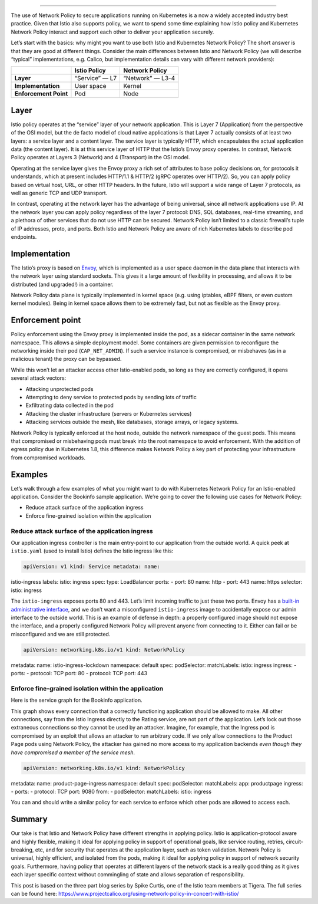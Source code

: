 
================================================

The use of Network Policy to secure applications running on Kubernetes
is a now a widely accepted industry best practice. Given that Istio also
supports policy, we want to spend some time explaining how Istio policy
and Kubernetes Network Policy interact and support each other to deliver
your application securely.

Let’s start with the basics: why might you want to use both Istio and
Kubernetes Network Policy? The short answer is that they are good at
different things. Consider the main differences between Istio and
Network Policy (we will describe “typical” implementations, e.g. Calico,
but implementation details can vary with different network providers):

===================== ============== ================
\                     Istio Policy   Network Policy
===================== ============== ================
**Layer**             “Service” — L7 “Network” — L3-4
**Implementation**    User space     Kernel
**Enforcement Point** Pod            Node
===================== ============== ================

Layer
-----

Istio policy operates at the “service” layer of your network
application. This is Layer 7 (Application) from the perspective of the
OSI model, but the de facto model of cloud native applications is that
Layer 7 actually consists of at least two layers: a service layer and a
content layer. The service layer is typically HTTP, which encapsulates
the actual application data (the content layer). It is at this service
layer of HTTP that the Istio’s Envoy proxy operates. In contrast,
Network Policy operates at Layers 3 (Network) and 4 (Transport) in the
OSI model.

Operating at the service layer gives the Envoy proxy a rich set of
attributes to base policy decisions on, for protocols it understands,
which at present includes HTTP/1.1 & HTTP/2 (gRPC operates over HTTP/2).
So, you can apply policy based on virtual host, URL, or other HTTP
headers. In the future, Istio will support a wide range of Layer 7
protocols, as well as generic TCP and UDP transport.

In contrast, operating at the network layer has the advantage of being
universal, since all network applications use IP. At the network layer
you can apply policy regardless of the layer 7 protocol: DNS, SQL
databases, real-time streaming, and a plethora of other services that do
not use HTTP can be secured. Network Policy isn’t limited to a classic
firewall’s tuple of IP addresses, proto, and ports. Both Istio and
Network Policy are aware of rich Kubernetes labels to describe pod
endpoints.

Implementation
--------------

The Istio’s proxy is based on
`Envoy <https://envoyproxy.github.io/envoy/>`_, which is implemented as
a user space daemon in the data plane that interacts with the network
layer using standard sockets. This gives it a large amount of
flexibility in processing, and allows it to be distributed (and
upgraded!) in a container.

Network Policy data plane is typically implemented in kernel space
(e.g. using iptables, eBPF filters, or even custom kernel modules).
Being in kernel space allows them to be extremely fast, but not as
flexible as the Envoy proxy.

Enforcement point
-----------------

Policy enforcement using the Envoy proxy is implemented inside the pod,
as a sidecar container in the same network namespace. This allows a
simple deployment model. Some containers are given permission to
reconfigure the networking inside their pod (``CAP_NET_ADMIN``). If such
a service instance is compromised, or misbehaves (as in a malicious
tenant) the proxy can be bypassed.

While this won’t let an attacker access other Istio-enabled pods, so
long as they are correctly configured, it opens several attack vectors:

-  Attacking unprotected pods
-  Attempting to deny service to protected pods by sending lots of
   traffic
-  Exfiltrating data collected in the pod
-  Attacking the cluster infrastructure (servers or Kubernetes services)
-  Attacking services outside the mesh, like databases, storage arrays,
   or legacy systems.

Network Policy is typically enforced at the host node, outside the
network namespace of the guest pods. This means that compromised or
misbehaving pods must break into the root namespace to avoid
enforcement. With the addition of egress policy due in Kubernetes 1.8,
this difference makes Network Policy a key part of protecting your
infrastructure from compromised workloads.

Examples
--------

Let’s walk through a few examples of what you might want to do with
Kubernetes Network Policy for an Istio-enabled application. Consider the
Bookinfo sample application. We’re going to cover the following use
cases for Network Policy:

-  Reduce attack surface of the application ingress
-  Enforce fine-grained isolation within the application

Reduce attack surface of the application ingress
~~~~~~~~~~~~~~~~~~~~~~~~~~~~~~~~~~~~~~~~~~~~~~~~

Our application ingress controller is the main entry-point to our
application from the outside world. A quick peek at ``istio.yaml`` (used
to install Istio) defines the Istio ingress like this:

.. code:: yaml

    apiVersion: v1 kind: Service metadata: name:
istio-ingress labels: istio: ingress spec: type: LoadBalancer ports: -
port: 80 name: http - port: 443 name: https selector: istio: ingress

The ``istio-ingress`` exposes ports 80 and 443. Let’s limit incoming
traffic to just these two ports. Envoy has a `built-in administrative
interface <https://www.envoyproxy.io/docs/envoy/latest/operations/admin.html#operations-admin-interface>`_,
and we don’t want a misconfigured ``istio-ingress`` image to
accidentally expose our admin interface to the outside world. This is an
example of defense in depth: a properly configured image should not
expose the interface, and a properly configured Network Policy will
prevent anyone from connecting to it. Either can fail or be
misconfigured and we are still protected.

.. code:: yaml

    apiVersion: networking.k8s.io/v1 kind: NetworkPolicy
metadata: name: istio-ingress-lockdown namespace: default spec:
podSelector: matchLabels: istio: ingress ingress: - ports: - protocol:
TCP port: 80 - protocol: TCP port: 443

Enforce fine-grained isolation within the application
~~~~~~~~~~~~~~~~~~~~~~~~~~~~~~~~~~~~~~~~~~~~~~~~~~~~~

Here is the service graph for the Bookinfo application.

.. image:: /docs/examples/bookinfo/withistio.svg
   :alt: Bookinfo Service Graph
   :width: “80%

This graph shows every connection that a correctly functioning
application should be allowed to make. All other connections, say from
the Istio Ingress directly to the Rating service, are not part of the
application. Let’s lock out those extraneous connections so they cannot
be used by an attacker. Imagine, for example, that the Ingress pod is
compromised by an exploit that allows an attacker to run arbitrary code.
If we only allow connections to the Product Page pods using Network
Policy, the attacker has gained no more access to my application
backends *even though they have compromised a member of the service
mesh*.

.. code:: yaml

    apiVersion: networking.k8s.io/v1 kind: NetworkPolicy
metadata: name: product-page-ingress namespace: default spec:
podSelector: matchLabels: app: productpage ingress: - ports: - protocol:
TCP port: 9080 from: - podSelector: matchLabels: istio: ingress

You can and should write a similar policy for each service to enforce
which other pods are allowed to access each.

Summary
-------

Our take is that Istio and Network Policy have different strengths in
applying policy. Istio is application-protocol aware and highly
flexible, making it ideal for applying policy in support of operational
goals, like service routing, retries, circuit-breaking, etc, and for
security that operates at the application layer, such as token
validation. Network Policy is universal, highly efficient, and isolated
from the pods, making it ideal for applying policy in support of network
security goals. Furthermore, having policy that operates at different
layers of the network stack is a really good thing as it gives each
layer specific context without commingling of state and allows
separation of responsibility.

This post is based on the three part blog series by Spike Curtis, one of
the Istio team members at Tigera. The full series can be found here:
https://www.projectcalico.org/using-network-policy-in-concert-with-istio/
